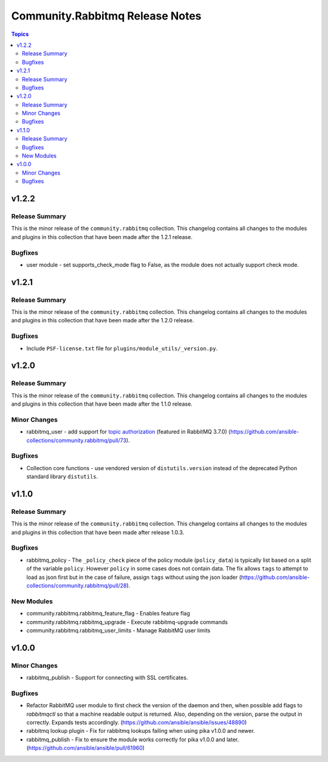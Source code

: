 ================================
Community.Rabbitmq Release Notes
================================

.. contents:: Topics


v1.2.2
======

Release Summary
---------------

This is the minor release of the ``community.rabbitmq`` collection.
This changelog contains all changes to the modules and plugins in this collection
that have been made after the 1.2.1 release.

Bugfixes
--------

- user module - set supports_check_mode flag to False, as the module does not actually support check mode.

v1.2.1
======

Release Summary
---------------

This is the minor release of the ``community.rabbitmq`` collection.
This changelog contains all changes to the modules and plugins in this collection
that have been made after the 1.2.0 release.

Bugfixes
--------

- Include ``PSF-license.txt`` file for ``plugins/module_utils/_version.py``.

v1.2.0
======

Release Summary
---------------

This is the minor release of the ``community.rabbitmq`` collection.
This changelog contains all changes to the modules and plugins in this collection
that have been made after the 1.1.0 release.

Minor Changes
-------------

- rabbitmq_user - add support for `topic authorization <https://www.rabbitmq.com/access-control.html#topic-authorisation>`_ (featured in RabbitMQ 3.7.0) (https://github.com/ansible-collections/community.rabbitmq/pull/73).

Bugfixes
--------

- Collection core functions - use vendored version of ``distutils.version`` instead of the deprecated Python standard library ``distutils``.

v1.1.0
======

Release Summary
---------------

This is the minor release of the ``community.rabbitmq`` collection.
This changelog contains all changes to the modules and plugins in this collection
that have been made after release 1.0.3.

Bugfixes
--------

- rabbitmq_policy - The ``_policy_check`` piece of the policy module (``policy_data``) is typically list based on a split of the variable ``policy``. However ``policy`` in some cases does not contain data. The fix allows ``tags`` to attempt to load as json first but in the case of failure, assign ``tags`` without using the json loader (https://github.com/ansible-collections/community.rabbitmq/pull/28).

New Modules
-----------

- community.rabbitmq.rabbitmq_feature_flag - Enables feature flag
- community.rabbitmq.rabbitmq_upgrade - Execute rabbitmq-upgrade commands
- community.rabbitmq.rabbitmq_user_limits - Manage RabbitMQ user limits

v1.0.0
======

Minor Changes
-------------

- rabbitmq_publish - Support for connecting with SSL certificates.

Bugfixes
--------

- Refactor RabbitMQ user module to first check the version of the daemon and then, when possible add flags to `rabbitmqctl` so that a machine readable  output is returned. Also, depending on the version, parse the output in correctly. Expands tests accordingly. (https://github.com/ansible/ansible/issues/48890)
- rabbitmq lookup plugin - Fix for rabbitmq lookups failing when using pika v1.0.0 and newer.
- rabbitmq_publish - Fix to ensure the module works correctly for pika v1.0.0 and later. (https://github.com/ansible/ansible/pull/61960)

